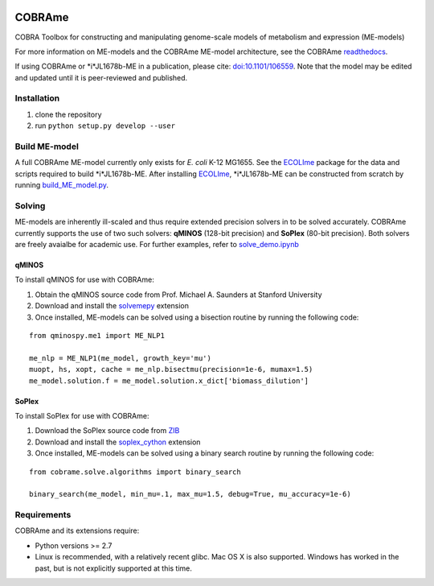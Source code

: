 |Build_Status| |License| |Documentation|

COBRAme
=======

COBRA Toolbox for constructing and manipulating genome-scale models of metabolism and expression (ME-models)

For more information on ME-models and the COBRAme ME-model architecture, see the COBRAme readthedocs_.

If using COBRAme or *i*JL1678b-ME in a publication, please cite: `doi:10.1101/106559 <https://doi.org/10.1101/106559>`_. Note that the model may be edited and updated until it is peer-reviewed and published.

Installation
------------

1. clone the repository
2. run ``python setup.py develop --user``

Build ME-model
--------------
A full COBRAme ME-model currently only exists for *E. coli* K-12 MG1655. See the ECOLIme_ package for the data and scripts required to build *i*JL1678b-ME. After installing ECOLIme_, *i*JL1678b-ME can be constructed from scratch by running `build_ME_model.py <https://github.com/SBRG/ecolime/tree/master/ecolime>`_.

Solving
-------
ME-models are inherently ill-scaled and thus require extended precision solvers in to be solved accurately. COBRAme currently supports the use of two such solvers: **qMINOS** (128-bit precision) and **SoPlex** (80-bit precision). Both solvers are freely avaialbe for academic use. For further examples, refer to `solve_demo.ipynb <https://github.com/SBRG/ecolime/tree/master/ecolime>`_

qMINOS
~~~~~~

To install qMINOS for use with COBRAme:

1. Obtain the qMINOS source code from Prof. Michael A. Saunders at Stanford University
2. Download and install the solvemepy_ extension
3. Once installed, ME-models can be solved using a bisection routine by running the following code:

::

  from qminospy.me1 import ME_NLP1

  me_nlp = ME_NLP1(me_model, growth_key='mu')
  muopt, hs, xopt, cache = me_nlp.bisectmu(precision=1e-6, mumax=1.5)
  me_model.solution.f = me_model.solution.x_dict['biomass_dilution']
  


SoPlex
~~~~~~

To install SoPlex for use with COBRAme:

1. Download the SoPlex source code from ZIB_
2. Download and install the soplex_cython_ extension 
3. Once installed, ME-models can be solved using a binary search routine by running the following code:

::

  from cobrame.solve.algorithms import binary_search
  
  binary_search(me_model, min_mu=.1, max_mu=1.5, debug=True, mu_accuracy=1e-6)


Requirements
------------

COBRAme and its extensions require:

- Python versions >= 2.7
- Linux is recommended, with a relatively recent glibc. Mac OS X is also supported. Windows has worked in the past, but is not explicitly supported at this time.

.. _readthedocs: http://cobrame.readthedocs.io/en/stable/
.. _ECOLIme: https://github.com/SBRG/ECOLIme
.. _ZIB: http://soplex.zib.de/
.. _soplex_cython: https://github.com/SBRG/soplex_cython
.. _solvemepy: https://github.com/SBRG/solvemepy
.. |Build_Status| image:: https://travis-ci.org/SBRG/cobrame.svg?branch=master
    :target: https://travis-ci.org/SBRG/cobrame
.. |License| image:: https://img.shields.io/github/license/mashape/apistatus.svg
    :target: https://github.com/SBRG/cobrame/blob/master/LICENSE
.. |Documentation| image:: https://readthedocs.org/projects/cobrame/badge/?version=master
    :target: http://cobrame.readthedocs.io/en/master/?badge=master
